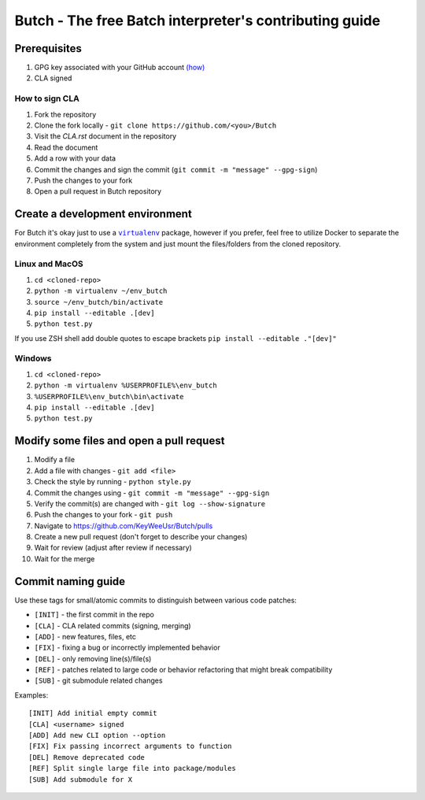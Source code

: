 .. -*- fill-column: 79; mode: rst; eval: (flyspell-mode) -*-

=======================================================
Butch - The free Batch interpreter's contributing guide
=======================================================

*************
Prerequisites
*************


.. |gpghow| replace:: (how)
.. _gpghow: https://docs.github.com/en/github/authenticating-to-github/managing-commit-signature-verification/generating-a-new-gpg-key

#. GPG key associated with your GitHub account |gpghow|_
#. CLA signed

How to sign CLA
===============

#. Fork the repository
#. Clone the fork locally - ``git clone https://github.com/<you>/Butch``
#. Visit the `CLA.rst` document in the repository
#. Read the document
#. Add a row with your data
#. Commit the changes and sign the commit
   (``git commit -m "message" --gpg-sign``)
#. Push the changes to your fork
#. Open a pull request in Butch repository

********************************
Create a development environment
********************************

.. |venv| replace:: ``virtualenv``
.. _venv: https://virtualenv.pypa.io/en/latest/

For Butch it's okay just to use a |venv|_ package, however if you prefer, feel
free to utilize Docker to separate the environment completely from the system
and just mount the files/folders from the cloned repository.

Linux and MacOS
===============

#. ``cd <cloned-repo>``
#. ``python -m virtualenv ~/env_butch``
#. ``source ~/env_butch/bin/activate``
#. ``pip install --editable .[dev]``
#. ``python test.py``

If you use ZSH shell add double quotes to escape brackets ``pip install --editable ."[dev]"``

Windows
=======

#. ``cd <cloned-repo>``
#. ``python -m virtualenv %USERPROFILE%\env_butch``
#. ``%USERPROFILE%\env_butch\bin\activate``
#. ``pip install --editable .[dev]``
#. ``python test.py``

*****************************************
Modify some files and open a pull request
*****************************************

#. Modify a file
#. Add a file with changes - ``git add <file>``
#. Check the style by running - ``python style.py``
#. Commit the changes using - ``git commit -m "message" --gpg-sign``
#. Verify the commit(s) are changed with - ``git log --show-signature``
#. Push the changes to your fork - ``git push``
#. Navigate to https://github.com/KeyWeeUsr/Butch/pulls
#. Create a new pull request (don't forget to describe your changes)
#. Wait for review (adjust after review if necessary)
#. Wait for the merge

*******************
Commit naming guide
*******************

Use these tags for small/atomic commits to distinguish between various code
patches:

* ``[INIT]`` - the first commit in the repo
* ``[CLA]`` - CLA related commits (signing, merging)
* ``[ADD]`` - new features, files, etc
* ``[FIX]`` - fixing a bug or incorrectly implemented behavior
* ``[DEL]`` - only removing line(s)/file(s)
* ``[REF]`` - patches related to large code or behavior refactoring that might
  break compatibility
* ``[SUB]`` - git submodule related changes

Examples::

    [INIT] Add initial empty commit
    [CLA] <username> signed
    [ADD] Add new CLI option --option
    [FIX] Fix passing incorrect arguments to function
    [DEL] Remove deprecated code
    [REF] Split single large file into package/modules
    [SUB] Add submodule for X
